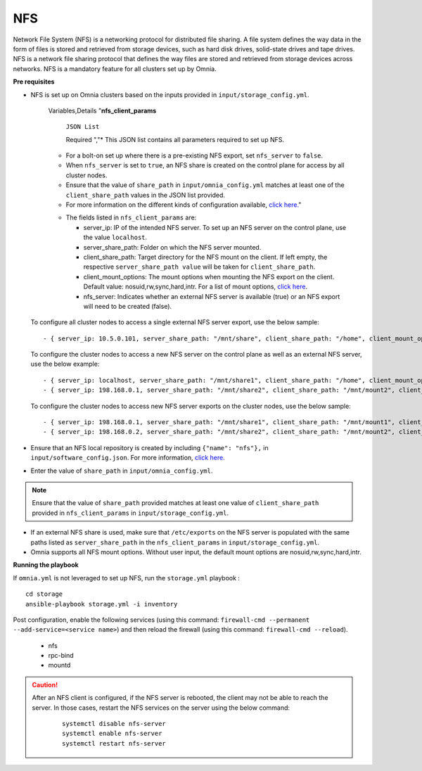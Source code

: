 NFS
____

Network File System (NFS) is a networking protocol for distributed file sharing. A file system defines the way data in the form of files is stored and retrieved from storage devices, such as hard disk drives, solid-state drives and tape drives. NFS is a network file sharing protocol that defines the way files are stored and retrieved from storage devices across networks. NFS is a mandatory feature for all clusters set up by Omnia.


**Pre requisites**

* NFS is set up on Omnia clusters based on the inputs provided in ``input/storage_config.yml``.

    .. csv-table:: Parameter for NFS configuration
       :header-rows: 1

    Variables,Details
    "**nfs_client_params**

         ``JSON List``

         Required    ","* This JSON list contains all parameters required to set up NFS.
    * For a bolt-on set up where there is a pre-existing NFS export, set ``nfs_server`` to ``false``.
    * When ``nfs_server`` is set to ``true``, an NFS share is created on the control plane for access by all cluster nodes.
    * Ensure that the value of ``share_path`` in ``input/omnia_config.yml`` matches at least one of the ``client_share_path`` values in the JSON list provided.
    * For more information on the different kinds of configuration available, `click here. <NFS.html>`_"


    .. image:: ../../images/NFS_FlowChart.png

    * The fields listed in ``nfs_client_params`` are:

      - server_ip: IP of the intended NFS server. To set up an NFS server on the control plane, use the value ``localhost``.

      - server_share_path: Folder on which the NFS server mounted.

      - client_share_path: Target directory for the NFS mount on the client. If left empty, the respective ``server_share_path value`` will be taken for ``client_share_path``.

      - client_mount_options: The mount options when mounting the NFS export on the client. Default value: nosuid,rw,sync,hard,intr. For a list of mount options, `click here <https://man7.org/linux/man-pages/man8/mount.8.html>`_.

      - nfs_server: Indicates whether an external NFS server is available (true) or an NFS export will need to be created (false).

  To configure all cluster nodes to access a single external NFS server export, use the below sample: ::

         - { server_ip: 10.5.0.101, server_share_path: "/mnt/share", client_share_path: "/home", client_mount_options: "nosuid,rw,sync,hard", nfs_server: true }

  To configure the cluster nodes to access a new NFS server on the control plane as well as an external NFS server, use the below example: ::

        - { server_ip: localhost, server_share_path: "/mnt/share1", client_share_path: "/home", client_mount_options: "nosuid,rw,sync,hard", nfs_server: true }
        - { server_ip: 198.168.0.1, server_share_path: "/mnt/share2", client_share_path: "/mnt/mount2", client_mount_options: "nosuid,rw,sync,hard", nfs_server: false }

  To configure the cluster nodes to access new NFS server exports on the cluster nodes, use the below sample: ::

        - { server_ip: 198.168.0.1, server_share_path: "/mnt/share1", client_share_path: "/mnt/mount1", client_mount_options: "nosuid,rw,sync,hard", nfs_server: false }
        - { server_ip: 198.168.0.2, server_share_path: "/mnt/share2", client_share_path: "/mnt/mount2", client_mount_options: "nosuid,rw,sync,hard", nfs_server: false }


* Ensure that an NFS local repository is created by including ``{"name": "nfs"},`` in ``input/software_config.json``. For more information, `click here. <../InstallationGuides/LocalRepo/index.html>`_
* Enter the value of ``share_path`` in ``input/omnia_config.yml``.

.. note:: Ensure that the value of ``share_path`` provided matches at least one value of ``client_share_path`` provided in ``nfs_client_params`` in ``input/storage_config.yml``.

* If an external NFS share is used, make sure that ``/etc/exports`` on the NFS server is populated with the same paths listed as ``server_share_path`` in the ``nfs_client_params`` in ``input/storage_config.yml``.
* Omnia supports all NFS mount options. Without user input, the default mount options are nosuid,rw,sync,hard,intr.


**Running the playbook**

If ``omnia.yml`` is not leveraged to set up NFS, run the ``storage.yml`` playbook : ::

    cd storage
    ansible-playbook storage.yml -i inventory


Post configuration, enable the following services (using this command: ``firewall-cmd --permanent --add-service=<service name>``) and then reload the firewall (using this command: ``firewall-cmd --reload``).

  - nfs

  - rpc-bind

  - mountd

.. caution::
    After an NFS client is configured, if the NFS server is rebooted, the client may not be able to reach the server. In those cases, restart the NFS services on the server using the below command:

        ::

            systemctl disable nfs-server
            systemctl enable nfs-server
            systemctl restart nfs-server


